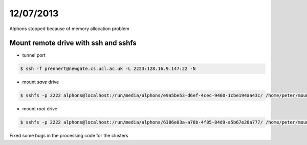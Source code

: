 ==========
12/07/2013
==========

Alphons stopped because of memory allocation problem
    
Mount remote drive with ssh and sshfs
#####################################

* tunnel port

.. code-block:: bash

    $ ssh -f prennert@newgate.cs.ucl.ac.uk -L 2223:128.16.9.147:22 -N

* mount `save` drive
.. code-block:: bash

    $ sshfs -p 2222 alphons@localhost:/run/media/alphons/e9a5be53-d6ef-4cec-9460-1cbe194aa43c/ /home/peter/mount/dest
    
* mount `root` drive

.. code-block:: bash

    $ sshfs -p 2222 alphons@localhost:/run/media/alphons/6386e03a-a78b-4f85-84d9-a5b67e20a777/ /home/peter/mount/source/
    
    
Fixed some bugs in the processing code for the clusters